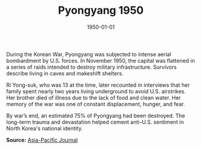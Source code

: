 #+TITLE: Pyongyang 1950
#+DATE: 1950-01-01
#+HUGO_BASE_DIR: ../../
#+HUGO_SECTION: essays
#+HUGO_TAGS: Civilians
#+HUGO_CATEGORIES: Korean War
#+EXPORT_FILE_NAME: 06-40-Pyongyang-1950.org
#+LOCATION: North Korea
#+YEAR: 1950


During the Korean War, Pyongyang was subjected to intense aerial bombardment by U.S. forces. In November 1950, the capital was flattened in a series of raids intended to destroy military infrastructure. Survivors describe living in caves and makeshift shelters.

Ri Yong-suk, who was 13 at the time, later recounted in interviews that her family spent nearly two years living underground to avoid U.S. airstrikes. Her brother died of illness due to the lack of food and clean water. Her memory of the war was one of constant displacement, hunger, and fear.

By war’s end, an estimated 75% of Pyongyang had been destroyed. The long-term trauma and devastation helped cement anti-U.S. sentiment in North Korea's national identity.

**Source:** [[https://apjjf.org/2020/13/Harp.html][Asia-Pacific Journal]]
